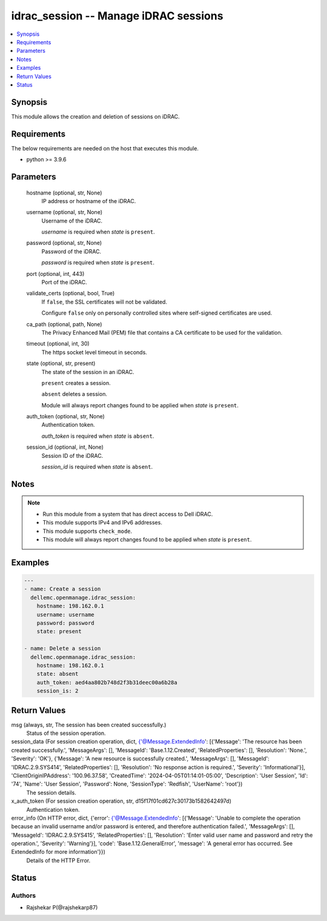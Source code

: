 .. _idrac_session_module:


idrac_session -- Manage iDRAC sessions
======================================

.. contents::
   :local:
   :depth: 1


Synopsis
--------

This module allows the creation and deletion of sessions on iDRAC.



Requirements
------------
The below requirements are needed on the host that executes this module.

- python \>= 3.9.6



Parameters
----------

  hostname (optional, str, None)
    IP address or hostname of the iDRAC.


  username (optional, str, None)
    Username of the iDRAC.

    \ :emphasis:`username`\  is required when \ :emphasis:`state`\  is \ :literal:`present`\ .


  password (optional, str, None)
    Password of the iDRAC.

    \ :emphasis:`password`\  is required when \ :emphasis:`state`\  is \ :literal:`present`\ .


  port (optional, int, 443)
    Port of the iDRAC.


  validate_certs (optional, bool, True)
    If \ :literal:`false`\ , the SSL certificates will not be validated.

    Configure \ :literal:`false`\  only on personally controlled sites where self-signed certificates are used.


  ca_path (optional, path, None)
    The Privacy Enhanced Mail (PEM) file that contains a CA certificate to be used for the validation.


  timeout (optional, int, 30)
    The https socket level timeout in seconds.


  state (optional, str, present)
    The state of the session in an iDRAC.

    \ :literal:`present`\  creates a session.

    \ :literal:`absent`\  deletes a session.

    Module will always report changes found to be applied when \ :emphasis:`state`\  is \ :literal:`present`\ .


  auth_token (optional, str, None)
    Authentication token.

    \ :emphasis:`auth\_token`\  is required when \ :emphasis:`state`\  is \ :literal:`absent`\ .


  session_id (optional, int, None)
    Session ID of the iDRAC.

    \ :emphasis:`session\_id`\  is required when \ :emphasis:`state`\  is \ :literal:`absent`\ .





Notes
-----

.. note::
   - Run this module from a system that has direct access to Dell iDRAC.
   - This module supports IPv4 and IPv6 addresses.
   - This module supports \ :literal:`check\_mode`\ .
   - This module will always report changes found to be applied when \ :emphasis:`state`\  is \ :literal:`present`\ .




Examples
--------

.. code-block:: yaml+jinja

    
    ---
    - name: Create a session
      dellemc.openmanage.idrac_session:
        hostname: 198.162.0.1
        username: username
        password: password
        state: present

    - name: Delete a session
      dellemc.openmanage.idrac_session:
        hostname: 198.162.0.1
        state: absent
        auth_token: aed4aa802b748d2f3b31deec00a6b28a
        session_is: 2



Return Values
-------------

msg (always, str, The session has been created successfully.)
  Status of the session operation.


session_data (For session creation operation, dict, {'@Message.ExtendedInfo': [{'Message': 'The resource has been created successfully.', 'MessageArgs': [], 'MessageId': 'Base.1.12.Created', 'RelatedProperties': [], 'Resolution': 'None.', 'Severity': 'OK'}, {'Message': 'A new resource is successfully created.', 'MessageArgs': [], 'MessageId': 'IDRAC.2.9.SYS414', 'RelatedProperties': [], 'Resolution': 'No response action is required.', 'Severity': 'Informational'}], 'ClientOriginIPAddress': '100.96.37.58', 'CreatedTime': '2024-04-05T01:14:01-05:00', 'Description': 'User Session', 'Id': '74', 'Name': 'User Session', 'Password': None, 'SessionType': 'Redfish', 'UserName': 'root'})
  The session details.


x_auth_token (For session creation operation, str, d15f17f01cd627c30173b1582642497d)
  Authentication token.


error_info (On HTTP error, dict, {'error': {'@Message.ExtendedInfo': [{'Message': 'Unable to complete the operation because an invalid username and/or password is entered, and therefore authentication failed.', 'MessageArgs': [], 'MessageId': 'IDRAC.2.9.SYS415', 'RelatedProperties': [], 'Resolution': 'Enter valid user name and password and retry the operation.', 'Severity': 'Warning'}], 'code': 'Base.1.12.GeneralError', 'message': 'A general error has occurred. See ExtendedInfo for more information'}})
  Details of the HTTP Error.





Status
------





Authors
~~~~~~~

- Rajshekar P(@rajshekarp87)

